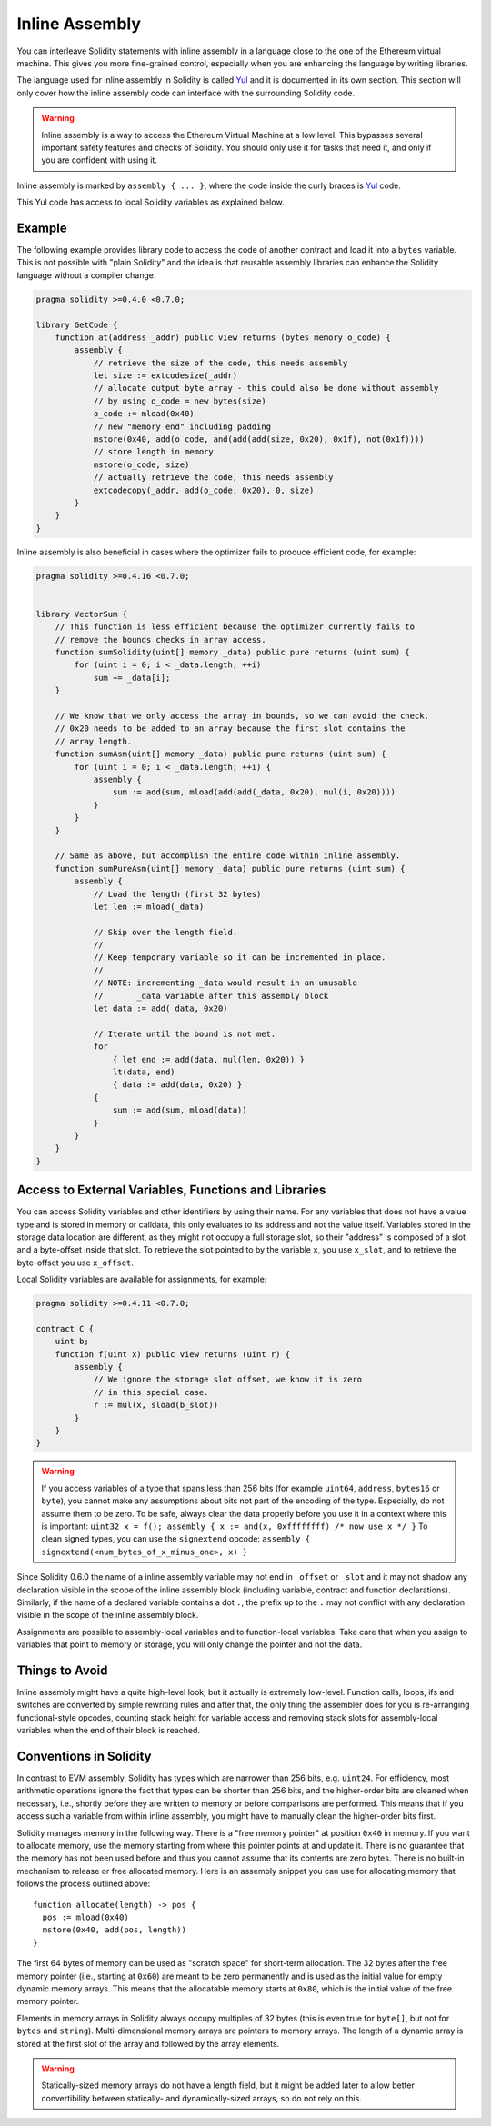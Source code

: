 ###############
Inline Assembly
###############

.. index:: ! assembly, ! asm, ! evmasm

.. _inline-assembly:

You can interleave Solidity statements with inline assembly in a language close
to the one of the Ethereum virtual machine. This gives you more fine-grained control,
especially when you are enhancing the language by writing libraries.

The language used for inline assembly in Solidity is called `Yul <yul>`_
and it is documented in its own section. This section will only cover
how the inline assembly code can interface with the surrounding Solidity code.


.. warning::
    Inline assembly is a way to access the Ethereum Virtual Machine
    at a low level. This bypasses several important safety
    features and checks of Solidity. You should only use it for
    tasks that need it, and only if you are confident with using it.


Inline assembly is marked by ``assembly { ... }``, where the code inside
the curly braces is `Yul <yul>`_ code.

This Yul code has access to local Solidity variables as explained below.

Example
-------

The following example provides library code to access the code of another contract and
load it into a ``bytes`` variable. This is not possible with "plain Solidity" and the
idea is that reusable assembly libraries can enhance the Solidity language
without a compiler change.

.. code::

    pragma solidity >=0.4.0 <0.7.0;

    library GetCode {
        function at(address _addr) public view returns (bytes memory o_code) {
            assembly {
                // retrieve the size of the code, this needs assembly
                let size := extcodesize(_addr)
                // allocate output byte array - this could also be done without assembly
                // by using o_code = new bytes(size)
                o_code := mload(0x40)
                // new "memory end" including padding
                mstore(0x40, add(o_code, and(add(add(size, 0x20), 0x1f), not(0x1f))))
                // store length in memory
                mstore(o_code, size)
                // actually retrieve the code, this needs assembly
                extcodecopy(_addr, add(o_code, 0x20), 0, size)
            }
        }
    }

Inline assembly is also beneficial in cases where the optimizer fails to produce
efficient code, for example:

.. code::

    pragma solidity >=0.4.16 <0.7.0;


    library VectorSum {
        // This function is less efficient because the optimizer currently fails to
        // remove the bounds checks in array access.
        function sumSolidity(uint[] memory _data) public pure returns (uint sum) {
            for (uint i = 0; i < _data.length; ++i)
                sum += _data[i];
        }

        // We know that we only access the array in bounds, so we can avoid the check.
        // 0x20 needs to be added to an array because the first slot contains the
        // array length.
        function sumAsm(uint[] memory _data) public pure returns (uint sum) {
            for (uint i = 0; i < _data.length; ++i) {
                assembly {
                    sum := add(sum, mload(add(add(_data, 0x20), mul(i, 0x20))))
                }
            }
        }

        // Same as above, but accomplish the entire code within inline assembly.
        function sumPureAsm(uint[] memory _data) public pure returns (uint sum) {
            assembly {
                // Load the length (first 32 bytes)
                let len := mload(_data)

                // Skip over the length field.
                //
                // Keep temporary variable so it can be incremented in place.
                //
                // NOTE: incrementing _data would result in an unusable
                //       _data variable after this assembly block
                let data := add(_data, 0x20)

                // Iterate until the bound is not met.
                for
                    { let end := add(data, mul(len, 0x20)) }
                    lt(data, end)
                    { data := add(data, 0x20) }
                {
                    sum := add(sum, mload(data))
                }
            }
        }
    }



Access to External Variables, Functions and Libraries
-----------------------------------------------------


You can access Solidity variables and other identifiers by using their name.
For any variables that does not have a value type and is stored in memory or calldata,
this only evaluates to its address and not the value itself.
Variables stored in the storage data location are different, as they might not
occupy a full storage slot, so their "address" is composed of a slot and a byte-offset
inside that slot. To retrieve the slot pointed to by the variable ``x``, you
use ``x_slot``, and to retrieve the byte-offset you use ``x_offset``.

Local Solidity variables are available for assignments, for example:

.. code::

    pragma solidity >=0.4.11 <0.7.0;

    contract C {
        uint b;
        function f(uint x) public view returns (uint r) {
            assembly {
                // We ignore the storage slot offset, we know it is zero
                // in this special case.
                r := mul(x, sload(b_slot))
            }
        }
    }

.. warning::
    If you access variables of a type that spans less than 256 bits
    (for example ``uint64``, ``address``, ``bytes16`` or ``byte``),
    you cannot make any assumptions about bits not part of the
    encoding of the type. Especially, do not assume them to be zero.
    To be safe, always clear the data properly before you use it
    in a context where this is important:
    ``uint32 x = f(); assembly { x := and(x, 0xffffffff) /* now use x */ }``
    To clean signed types, you can use the ``signextend`` opcode:
    ``assembly { signextend(<num_bytes_of_x_minus_one>, x) }``


Since Solidity 0.6.0 the name of a inline assembly variable may not end in ``_offset`` or ``_slot``
and it may not shadow any declaration visible in the scope of the inline assembly block
(including variable, contract and function declarations). Similarly, if the name of a declared
variable contains a dot ``.``, the prefix up to the ``.`` may not conflict with any
declaration visible in the scope of the inline assembly block.


Assignments are possible to assembly-local variables and to function-local
variables. Take care that when you assign to variables that point to
memory or storage, you will only change the pointer and not the data.



Things to Avoid
---------------

Inline assembly might have a quite high-level look, but it actually is extremely
low-level. Function calls, loops, ifs and switches are converted by simple
rewriting rules and after that, the only thing the assembler does for you is re-arranging
functional-style opcodes, counting stack height for
variable access and removing stack slots for assembly-local variables when the end
of their block is reached.

Conventions in Solidity
-----------------------

In contrast to EVM assembly, Solidity has types which are narrower than 256 bits,
e.g. ``uint24``. For efficiency, most arithmetic operations ignore the fact that types can be shorter than 256
bits, and the higher-order bits are cleaned when necessary,
i.e., shortly before they are written to memory or before comparisons are performed.
This means that if you access such a variable
from within inline assembly, you might have to manually clean the higher-order bits
first.

Solidity manages memory in the following way. There is a "free memory pointer"
at position ``0x40`` in memory. If you want to allocate memory, use the memory
starting from where this pointer points at and update it.
There is no guarantee that the memory has not been used before and thus
you cannot assume that its contents are zero bytes.
There is no built-in mechanism to release or free allocated memory.
Here is an assembly snippet you can use for allocating memory that follows the process outlined above::

    function allocate(length) -> pos {
      pos := mload(0x40)
      mstore(0x40, add(pos, length))
    }

The first 64 bytes of memory can be used as "scratch space" for short-term
allocation. The 32 bytes after the free memory pointer (i.e., starting at ``0x60``)
are meant to be zero permanently and is used as the initial value for
empty dynamic memory arrays.
This means that the allocatable memory starts at ``0x80``, which is the initial value
of the free memory pointer.

Elements in memory arrays in Solidity always occupy multiples of 32 bytes (this is
even true for ``byte[]``, but not for ``bytes`` and ``string``). Multi-dimensional memory
arrays are pointers to memory arrays. The length of a dynamic array is stored at the
first slot of the array and followed by the array elements.

.. warning::
    Statically-sized memory arrays do not have a length field, but it might be added later
    to allow better convertibility between statically- and dynamically-sized arrays, so
    do not rely on this.


